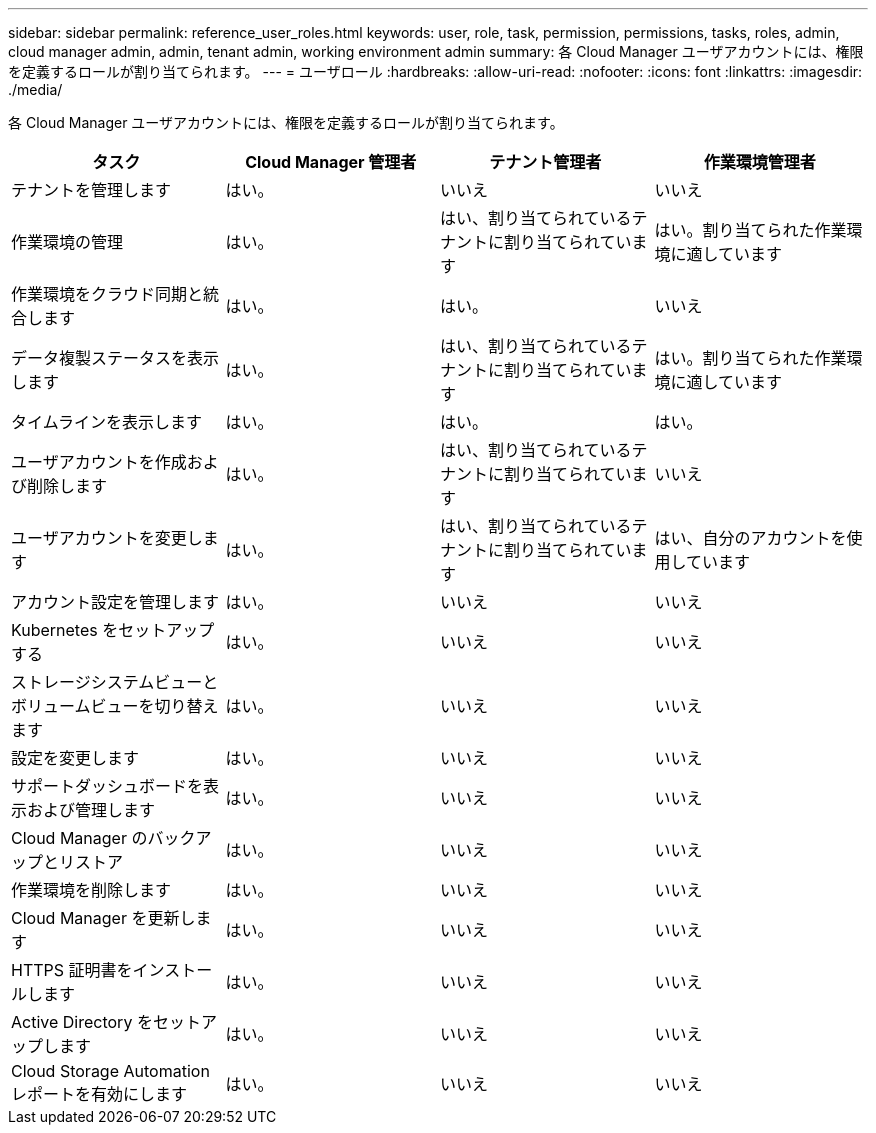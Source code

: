 ---
sidebar: sidebar 
permalink: reference_user_roles.html 
keywords: user, role, task, permission, permissions, tasks, roles, admin, cloud manager admin, admin, tenant admin, working environment admin 
summary: 各 Cloud Manager ユーザアカウントには、権限を定義するロールが割り当てられます。 
---
= ユーザロール
:hardbreaks:
:allow-uri-read: 
:nofooter: 
:icons: font
:linkattrs: 
:imagesdir: ./media/


[role="lead"]
各 Cloud Manager ユーザアカウントには、権限を定義するロールが割り当てられます。

[cols="25,25,25,25"]
|===
| タスク | Cloud Manager 管理者 | テナント管理者 | 作業環境管理者 


| テナントを管理します | はい。 | いいえ | いいえ 


| 作業環境の管理 | はい。 | はい、割り当てられているテナントに割り当てられています | はい。割り当てられた作業環境に適しています 


| 作業環境をクラウド同期と統合します | はい。 | はい。 | いいえ 


| データ複製ステータスを表示します | はい。 | はい、割り当てられているテナントに割り当てられています | はい。割り当てられた作業環境に適しています 


| タイムラインを表示します | はい。 | はい。 | はい。 


| ユーザアカウントを作成および削除します | はい。 | はい、割り当てられているテナントに割り当てられています | いいえ 


| ユーザアカウントを変更します | はい。 | はい、割り当てられているテナントに割り当てられています | はい、自分のアカウントを使用しています 


| アカウント設定を管理します | はい。 | いいえ | いいえ 


| Kubernetes をセットアップする | はい。 | いいえ | いいえ 


| ストレージシステムビューとボリュームビューを切り替えます | はい。 | いいえ | いいえ 


| 設定を変更します | はい。 | いいえ | いいえ 


| サポートダッシュボードを表示および管理します | はい。 | いいえ | いいえ 


| Cloud Manager のバックアップとリストア | はい。 | いいえ | いいえ 


| 作業環境を削除します | はい。 | いいえ | いいえ 


| Cloud Manager を更新します | はい。 | いいえ | いいえ 


| HTTPS 証明書をインストールします | はい。 | いいえ | いいえ 


| Active Directory をセットアップします | はい。 | いいえ | いいえ 


| Cloud Storage Automation レポートを有効にします | はい。 | いいえ | いいえ 
|===